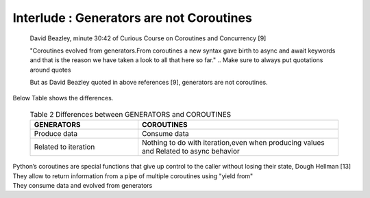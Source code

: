
.. _ref_7_interlude_generators:

Interlude : Generators are not Coroutines
^^^^^^^^^^^^^^^^^^^^^^^^^^^^^^^^^^^^^^^^^

    David Beazley, minute 30:42 of Curious Course on Coroutines and Concurrency [9]

    "Coroutines evolved from generators.From coroutines a new syntax gave birth to async and await keywords
    and that is the reason we have taken a look to all that here so far."
    .. Make sure to always put quotations around quotes

    But as David Beazley quoted in above references [9], generators are not coroutines.

|    Below Table shows the differences.

    .. list-table:: Table 2 Differences between GENERATORS and COROUTINES
       :widths: 35 65
       :header-rows: 1

       * - GENERATORS
         - COROUTINES
       * - Produce data
         - Consume data
       * - Related to iteration
         - Nothing to do with iteration,even when producing values and Related to async behavior

|    Python’s coroutines are special functions that give up control to the caller without losing their state, Dough Hellman [13]
|    They allow to return information from a pipe of multiple coroutines using "yield from"
|    They consume data and evolved from generators


